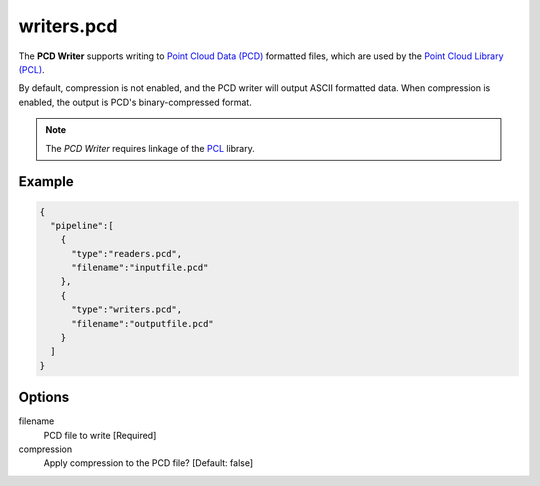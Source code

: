 .. _writers.pcd:

writers.pcd
===========

The **PCD Writer** supports writing to `Point Cloud Data (PCD)`_ formatted
files, which are used by the `Point Cloud Library (PCL)`_.

By default, compression is not enabled, and the PCD writer will output ASCII
formatted data. When compression is enabled, the output is PCD's
binary-compressed format.

.. plugin::

.. note::

    The `PCD Writer` requires linkage of the `PCL`_ library.


Example
-------

.. code-block:: json

    {
      "pipeline":[
        {
          "type":"readers.pcd",
          "filename":"inputfile.pcd"
        },
        {
          "type":"writers.pcd",
          "filename":"outputfile.pcd"
        }
      ]
    }

Options
-------

filename
  PCD file to write [Required]

compression
  Apply compression to the PCD file? [Default: false]



.. _Point Cloud Data (PCD): http://pointclouds.org/documentation/tutorials/pcd_file_format.php
.. _Point Cloud Library (PCL): http://pointclouds.org
.. _PCL: http://pointclouds.org

